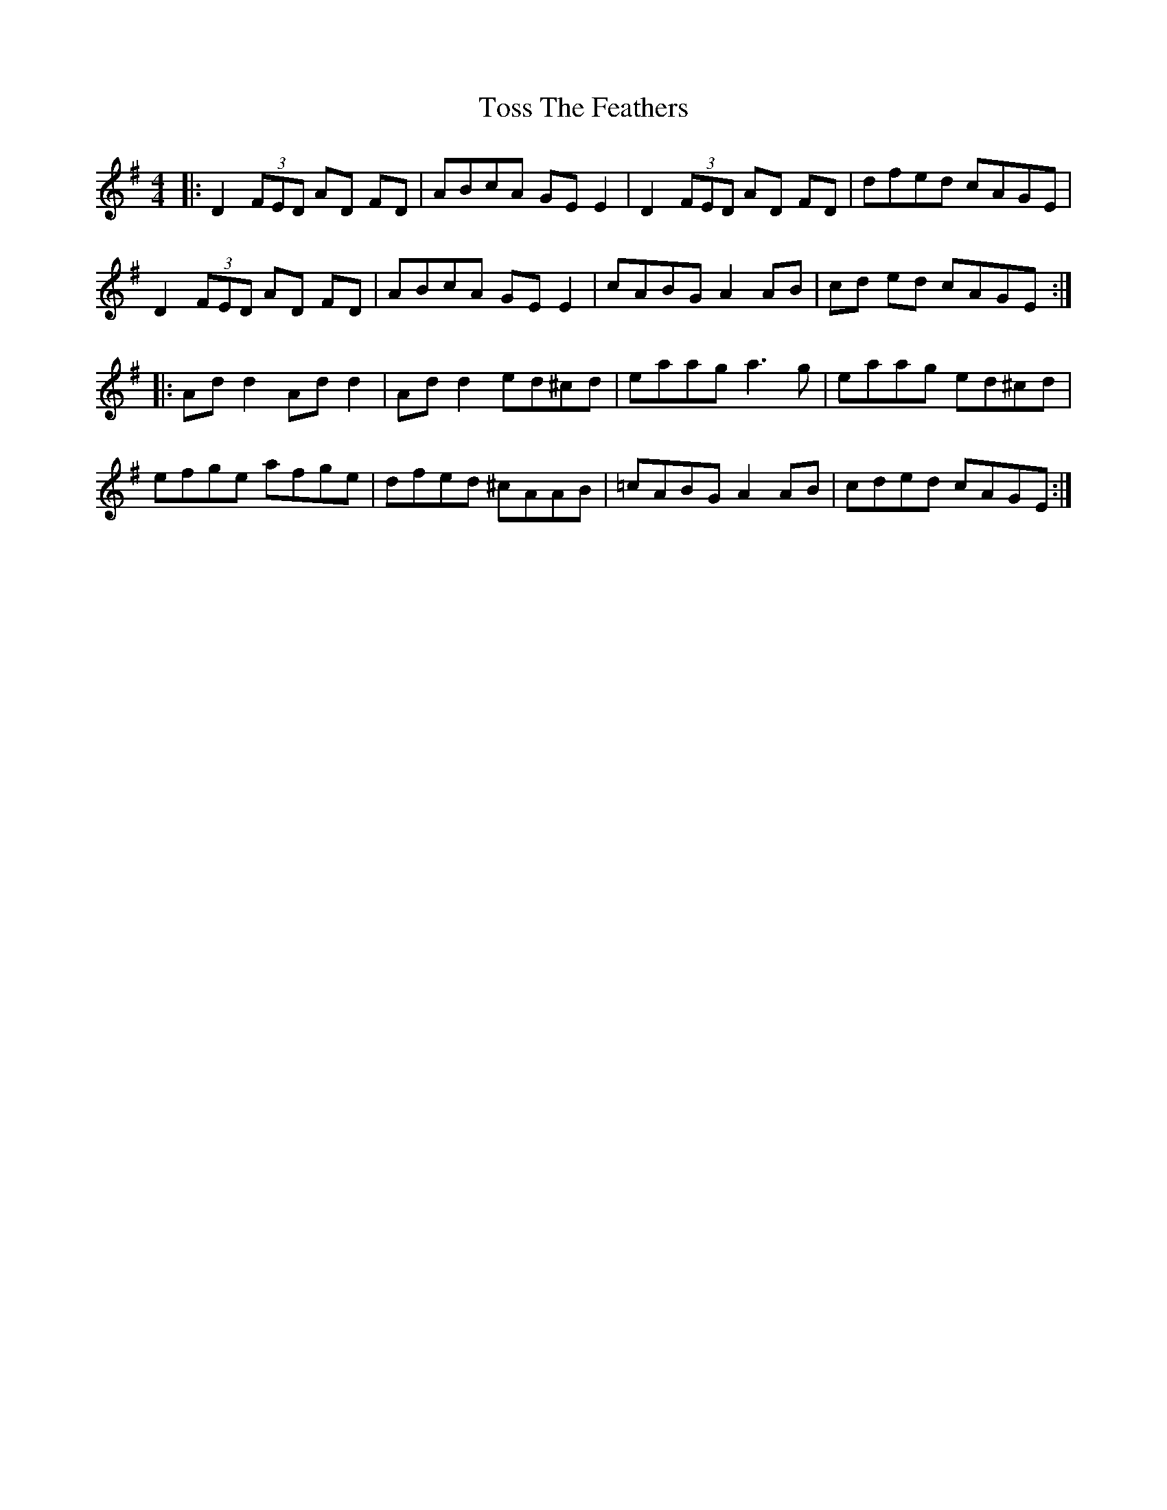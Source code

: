 X: 40739
T: Toss The Feathers
R: reel
M: 4/4
K: Dmixolydian
|:D2 (3FED AD FD|ABcA GE E2|D2 (3FED AD FD|dfed cAGE|
D2 (3FED AD FD|ABcA GE E2|cABG A2 AB|cd ed cAGE:|
|:Ad d2 Ad d2|Ad d2 ed^cd|eaag a3g|eaag ed^cd|
efge afge|dfed ^cAAB|=cABG A2AB|cded cAGE:|

